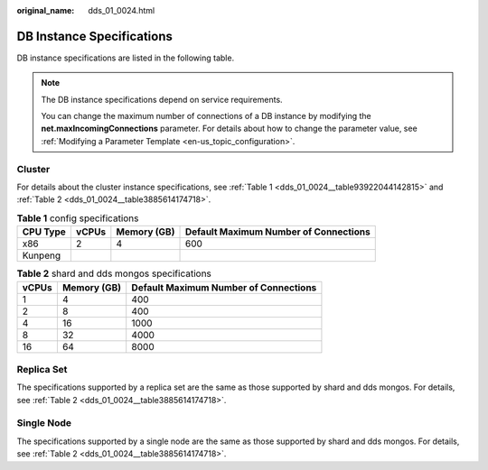 :original_name: dds_01_0024.html

.. _dds_01_0024:

DB Instance Specifications
==========================

DB instance specifications are listed in the following table.

.. note::

   The DB instance specifications depend on service requirements.

   You can change the maximum number of connections of a DB instance by modifying the **net.maxIncomingConnections** parameter. For details about how to change the parameter value, see :ref:`Modifying a Parameter Template <en-us_topic_configuration>`.

.. _dds_01_0024__section87233314314:

Cluster
-------

For details about the cluster instance specifications, see :ref:`Table 1 <dds_01_0024__table93922044142815>` and :ref:`Table 2 <dds_01_0024__table3885614174718>`.

.. _dds_01_0024__table93922044142815:

.. table:: **Table 1** config specifications

   ======== ===== =========== =====================================
   CPU Type vCPUs Memory (GB) Default Maximum Number of Connections
   ======== ===== =========== =====================================
   x86      2     4           600
   Kunpeng
   ======== ===== =========== =====================================

.. _dds_01_0024__table3885614174718:

.. table:: **Table 2** shard and dds mongos specifications

   ===== =========== =====================================
   vCPUs Memory (GB) Default Maximum Number of Connections
   ===== =========== =====================================
   1     4           400
   2     8           400
   4     16          1000
   8     32          4000
   16    64          8000
   ===== =========== =====================================

Replica Set
-----------

The specifications supported by a replica set are the same as those supported by shard and dds mongos. For details, see :ref:`Table 2 <dds_01_0024__table3885614174718>`.

Single Node
-----------

The specifications supported by a single node are the same as those supported by shard and dds mongos. For details, see :ref:`Table 2 <dds_01_0024__table3885614174718>`.

